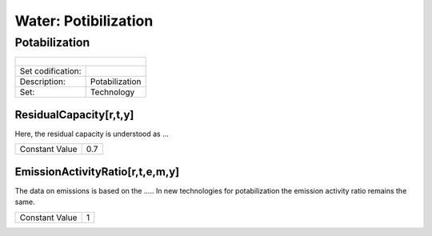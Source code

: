 Water: Potibilization
==================================

Potabilization
++++++++++

+-------------------------------------------------+-------+--------------+--------------+--------------+--------------+
| .. figure:: img/img_potabilization.png                                                                              |
|    :align:   center                                                                                                 |
|    :width:   500 px                                                                                                 |
+-------------------------------------------------+-------+--------------+--------------+--------------+--------------+
| Set codification:                                       |                                                           |
+-------------------------------------------------+-------+--------------+--------------+--------------+--------------+
| Description:                                            |Potabilization                                             |
+-------------------------------------------------+-------+--------------+--------------+--------------+--------------+
| Set:                                                    |Technology                                                 |
+-------------------------------------------------+-------+--------------+--------------+--------------+--------------+

ResidualCapacity[r,t,y]
---------

Here, the residual capacity is understood as ...

+-------------------------------------------------+-------+--------------+--------------+--------------+--------------+
| Constant Value                                          | 0.7                                                       |
+-------------------------------------------------+-------+--------------+--------------+--------------+--------------+

EmissionActivityRatio[r,t,e,m,y]
---------

The data on emissions is based on the ..... In new technologies for potabilization the emission activity ratio remains the same. 

+-------------------------------------------------+-------+--------------+--------------+--------------+--------------+
| Constant Value                                          | 1                                                         |
+-------------------------------------------------+-------+--------------+--------------+--------------+--------------+


